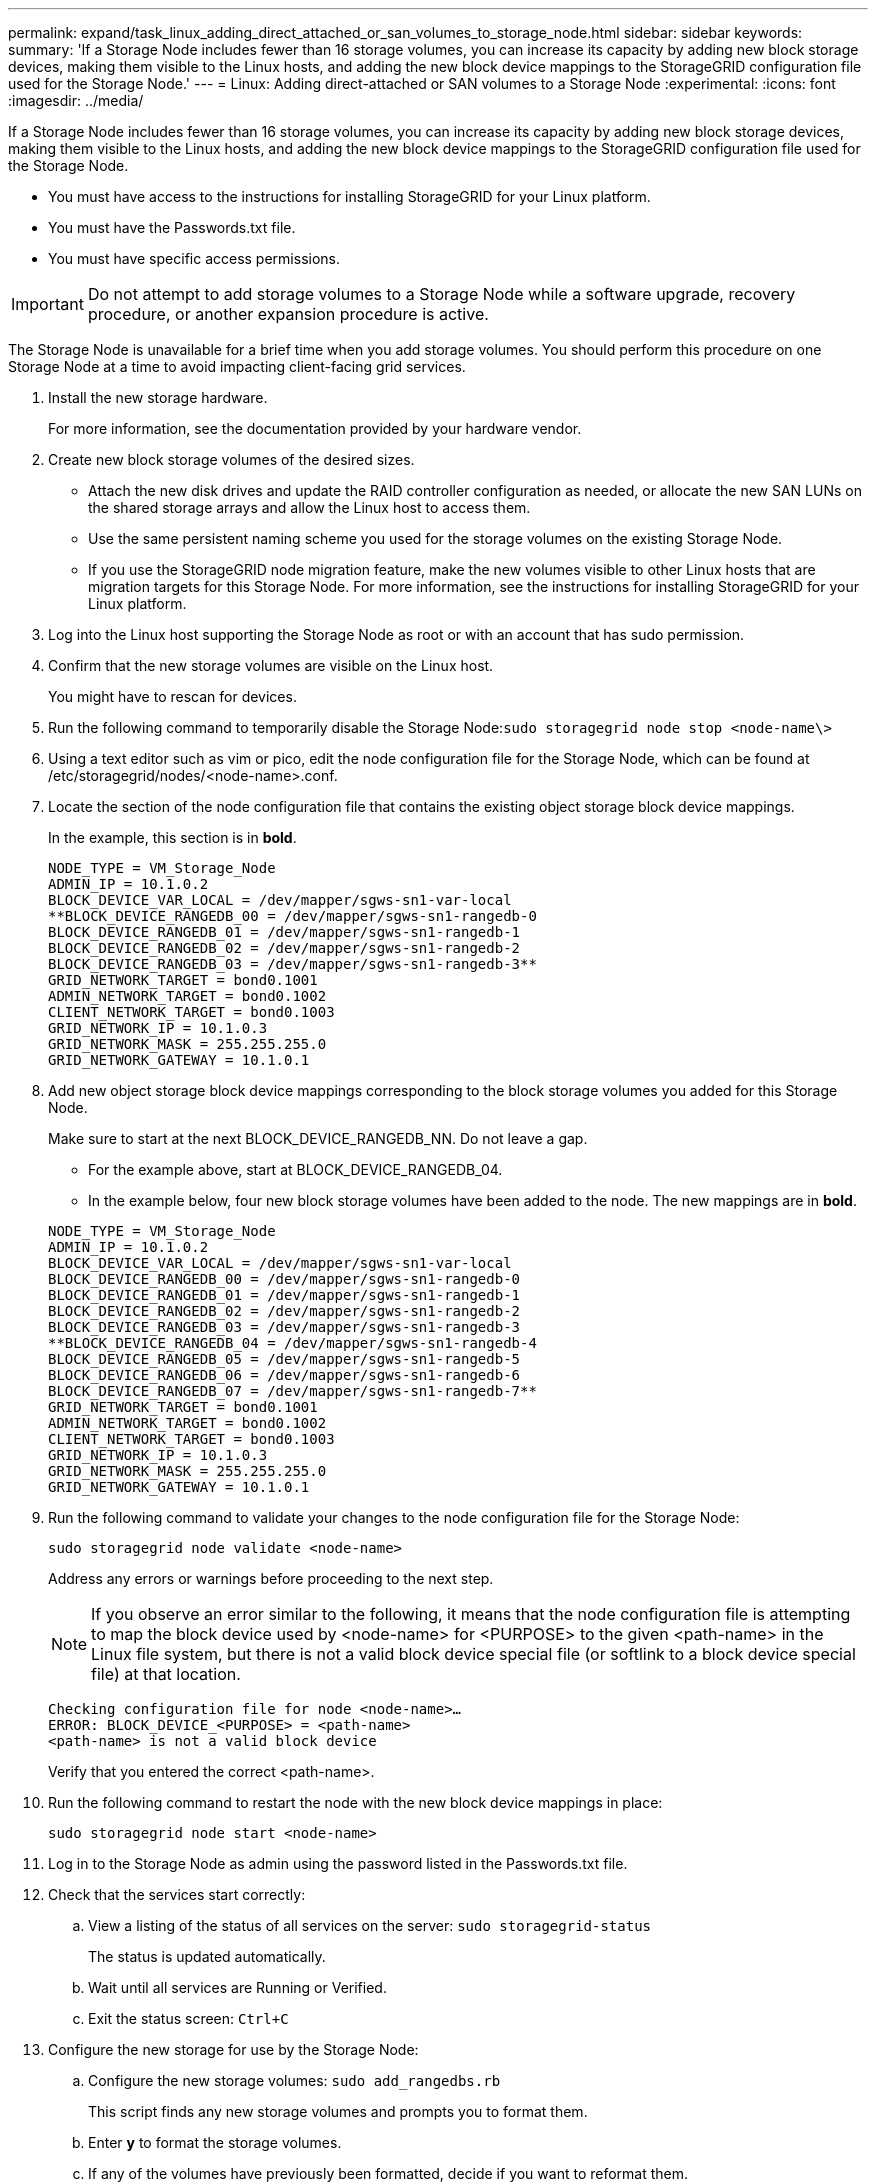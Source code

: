 ---
permalink: expand/task_linux_adding_direct_attached_or_san_volumes_to_storage_node.html
sidebar: sidebar
keywords: 
summary: 'If a Storage Node includes fewer than 16 storage volumes, you can increase its capacity by adding new block storage devices, making them visible to the Linux hosts, and adding the new block device mappings to the StorageGRID configuration file used for the Storage Node.'
---
= Linux: Adding direct-attached or SAN volumes to a Storage Node
:experimental:
:icons: font
:imagesdir: ../media/

[.lead]
If a Storage Node includes fewer than 16 storage volumes, you can increase its capacity by adding new block storage devices, making them visible to the Linux hosts, and adding the new block device mappings to the StorageGRID configuration file used for the Storage Node.

* You must have access to the instructions for installing StorageGRID for your Linux platform.
* You must have the Passwords.txt file.
* You must have specific access permissions.

IMPORTANT: Do not attempt to add storage volumes to a Storage Node while a software upgrade, recovery procedure, or another expansion procedure is active.

The Storage Node is unavailable for a brief time when you add storage volumes. You should perform this procedure on one Storage Node at a time to avoid impacting client-facing grid services.

. Install the new storage hardware.
+
For more information, see the documentation provided by your hardware vendor.

. Create new block storage volumes of the desired sizes.
 ** Attach the new disk drives and update the RAID controller configuration as needed, or allocate the new SAN LUNs on the shared storage arrays and allow the Linux host to access them.
 ** Use the same persistent naming scheme you used for the storage volumes on the existing Storage Node.
 ** If you use the StorageGRID node migration feature, make the new volumes visible to other Linux hosts that are migration targets for this Storage Node.
For more information, see the instructions for installing StorageGRID for your Linux platform.
. Log into the Linux host supporting the Storage Node as root or with an account that has sudo permission.
. Confirm that the new storage volumes are visible on the Linux host.
+
You might have to rescan for devices.

. Run the following command to temporarily disable the Storage Node:``sudo storagegrid node stop <node-name\>``
. Using a text editor such as vim or pico, edit the node configuration file for the Storage Node, which can be found at /etc/storagegrid/nodes/<node-name>.conf.
. Locate the section of the node configuration file that contains the existing object storage block device mappings.
+
In the example, this section is in *bold*.
+
----
NODE_TYPE = VM_Storage_Node
ADMIN_IP = 10.1.0.2
BLOCK_DEVICE_VAR_LOCAL = /dev/mapper/sgws-sn1-var-local
**BLOCK_DEVICE_RANGEDB_00 = /dev/mapper/sgws-sn1-rangedb-0
BLOCK_DEVICE_RANGEDB_01 = /dev/mapper/sgws-sn1-rangedb-1
BLOCK_DEVICE_RANGEDB_02 = /dev/mapper/sgws-sn1-rangedb-2
BLOCK_DEVICE_RANGEDB_03 = /dev/mapper/sgws-sn1-rangedb-3**
GRID_NETWORK_TARGET = bond0.1001
ADMIN_NETWORK_TARGET = bond0.1002
CLIENT_NETWORK_TARGET = bond0.1003
GRID_NETWORK_IP = 10.1.0.3
GRID_NETWORK_MASK = 255.255.255.0
GRID_NETWORK_GATEWAY = 10.1.0.1
----

. Add new object storage block device mappings corresponding to the block storage volumes you added for this Storage Node.
+
Make sure to start at the next BLOCK_DEVICE_RANGEDB_NN. Do not leave a gap.

 ** For the example above, start at BLOCK_DEVICE_RANGEDB_04.
 ** In the example below, four new block storage volumes have been added to the node. The new mappings are in *bold*.

+
----
NODE_TYPE = VM_Storage_Node
ADMIN_IP = 10.1.0.2
BLOCK_DEVICE_VAR_LOCAL = /dev/mapper/sgws-sn1-var-local
BLOCK_DEVICE_RANGEDB_00 = /dev/mapper/sgws-sn1-rangedb-0
BLOCK_DEVICE_RANGEDB_01 = /dev/mapper/sgws-sn1-rangedb-1
BLOCK_DEVICE_RANGEDB_02 = /dev/mapper/sgws-sn1-rangedb-2
BLOCK_DEVICE_RANGEDB_03 = /dev/mapper/sgws-sn1-rangedb-3
**BLOCK_DEVICE_RANGEDB_04 = /dev/mapper/sgws-sn1-rangedb-4
BLOCK_DEVICE_RANGEDB_05 = /dev/mapper/sgws-sn1-rangedb-5
BLOCK_DEVICE_RANGEDB_06 = /dev/mapper/sgws-sn1-rangedb-6
BLOCK_DEVICE_RANGEDB_07 = /dev/mapper/sgws-sn1-rangedb-7**
GRID_NETWORK_TARGET = bond0.1001
ADMIN_NETWORK_TARGET = bond0.1002
CLIENT_NETWORK_TARGET = bond0.1003
GRID_NETWORK_IP = 10.1.0.3
GRID_NETWORK_MASK = 255.255.255.0
GRID_NETWORK_GATEWAY = 10.1.0.1
----

. Run the following command to validate your changes to the node configuration file for the Storage Node:
+
`sudo storagegrid node validate <node-name>`
+
Address any errors or warnings before proceeding to the next step.
+
NOTE: If you observe an error similar to the following, it means that the node configuration file is attempting to map the block device used by <node-name> for <PURPOSE> to the given <path-name> in the Linux file system, but there is not a valid block device special file (or softlink to a block device special file) at that location.
+
----
Checking configuration file for node <node-name>…
ERROR: BLOCK_DEVICE_<PURPOSE> = <path-name>
<path-name> is not a valid block device
----
+
Verify that you entered the correct <path-name>.

. Run the following command to restart the node with the new block device mappings in place:
+
`sudo storagegrid node start <node-name>`

. Log in to the Storage Node as admin using the password listed in the Passwords.txt file.
. Check that the services start correctly:
 .. View a listing of the status of all services on the server: `sudo storagegrid-status`
+
The status is updated automatically.

 .. Wait until all services are Running or Verified.
 .. Exit the status screen: `Ctrl+C`
. Configure the new storage for use by the Storage Node:
 .. Configure the new storage volumes: `sudo add_rangedbs.rb`
+
This script finds any new storage volumes and prompts you to format them.

 .. Enter *y* to format the storage volumes.
 .. If any of the volumes have previously been formatted, decide if you want to reformat them.
  *** Enter *y* to reformat.
  *** Enter *n* to skip reformatting.
The storage volumes are formatted.
 .. When asked, enter *y* to stop storage services.
+
The storage services are stopped, and the setup_rangedbs.sh script runs automatically. After the volumes are ready for use as rangedbs, the services start again.
. Check that the services start correctly:
 .. View a listing of the status of all services on the server: `sudo storagegrid-status`
+
The status is updated automatically.

 .. Wait until all services are Running or Verified.
 .. Exit the status screen: `Ctrl+C`
. Verify that the Storage Node is online:
 .. Sign in to the Grid Manager using a supported browser.
 .. Select *Support* > *Tools* > *Grid Topology*.
 .. Select menu:site[Storage Node] > *LDR* > *Storage*.
 .. Select the *Configuration* tab and then the *Main* tab.
 .. If the *Storage State - Desired* drop-down list is set to Read-only or Offline, select *Online*.
 .. Click *Apply Changes*.
. To see the new object stores:
 .. Select *Nodes* > menu:site[Storage Node] > *Storage*.
 .. View the details in the *Object Stores* table.

You can now use the expanded capacity of the Storage Nodes to save object data.

*Related information*

http://docs.netapp.com/sgws-115/topic/com.netapp.doc.sg-install-rhel/home.html[Red Hat Enterprise Linux or CentOS installation]

http://docs.netapp.com/sgws-115/topic/com.netapp.doc.sg-install-ub/home.html[Ubuntu or Debian installation]
